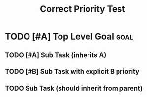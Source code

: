 #+TITLE: Correct Priority Test
#+TODO: TODO NEXT IN-PROGRESS | DONE CANCELLED

* TODO [#A] Top Level Goal                      :goal:
  :PROPERTIES:
  :ID:          TEST-001
  :END:

** TODO [#A] Sub Task (inherits A)
   :PROPERTIES:
   :ID:          TEST-002
   :END:

** TODO [#B] Sub Task with explicit B priority
   :PROPERTIES:
   :ID:          TEST-003
   :END:

** TODO Sub Task (should inherit from parent)
   :PROPERTIES:
   :ID:          TEST-004
   :END: